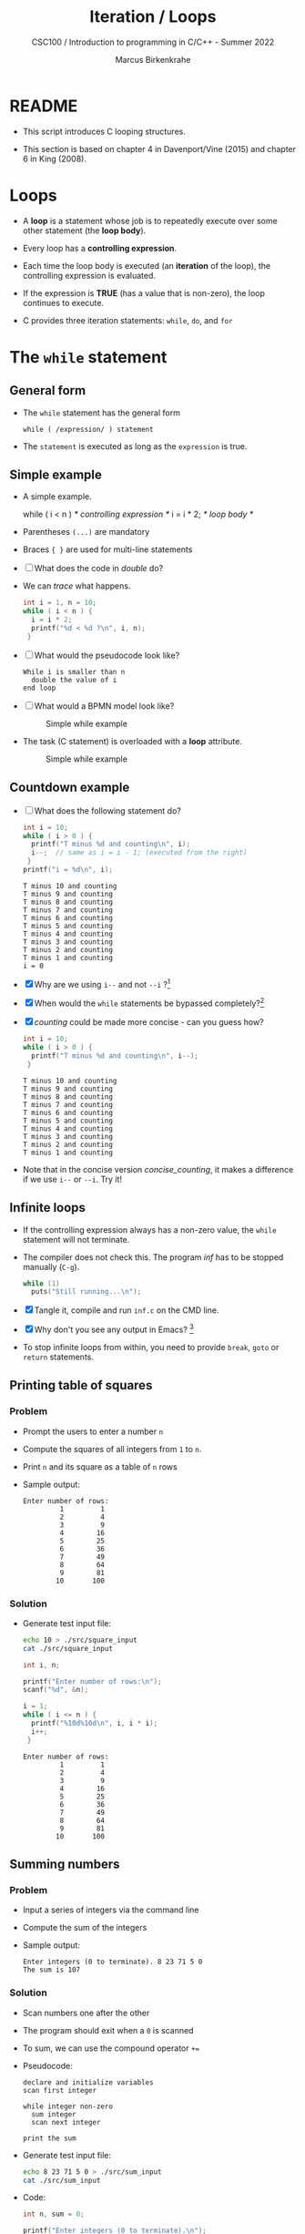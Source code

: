 #+TITLE:Iteration / Loops
#+AUTHOR:Marcus Birkenkrahe
#+SUBTITLE:CSC100 / Introduction to programming in C/C++ - Summer 2022
#+STARTUP: overview hideblocks indent
#+OPTIONS: toc:nil ^:nil num:nil
#+PROPERTY: header-args:C :main yes :includes <stdio.h> :exports both :results output :comments both
* README

- This script introduces C looping structures.

- This section is based on chapter 4 in Davenport/Vine (2015) and
  chapter 6 in King (2008).

* Loops

- A *loop* is a statement whose job is to repeatedly execute over
  some other statement (the *loop body*).

- Every loop has a *controlling expression*.

- Each time the loop body is executed (an *iteration* of the loop),
  the controlling expression is evaluated.

- If the expression is *TRUE* (has a value that is non-zero), the loop
  continues to execute.

- C provides three iteration statements: ~while~, ~do~, and ~for~

* The ~while~ statement
** General form

- The ~while~ statement has the general form

  ~while ( /expression/ ) statement~

- The ~statement~ is executed as long as the ~expression~ is true.

** Simple example

- A simple example.

  #+name: double
  #+begin_example C
    while ( i < n )   /* controlling expression */
      i = i * 2;      /* loop body */
  #+end_example

- Parentheses ~(...)~ are mandatory

- Braces ~{ }~ are used for multi-line statements

- [ ] What does the code in [[double]] do?

- We can [[trace]] what happens.

  #+name: trace
  #+begin_src C
    int i = 1, n = 10;
    while ( i < n ) {
      i = i * 2;
      printf("%d < %d ?\n", i, n);
     }
  #+end_src

- [ ] What would the pseudocode look like?

  #+begin_example
  While i is smaller than n
    double the value of i
  end loop
  #+end_example

- [ ] What would a BPMN model look like?

  #+attr_html: :width 500px
  #+caption: Simple while example
  [[./img/double.png]]

- The task (C statement) is overloaded with a *loop* attribute.

  #+attr_html: :width 500px
  #+caption: Simple while example
  [[./img/signavio.png]]

** Countdown example

- [ ] What does the following statement do?

  #+name: counting
  #+begin_src C
    int i = 10;
    while ( i > 0 ) {
      printf("T minus %d and counting\n", i);
      i--;  // same as i = i - 1; (executed from the right)
     }
    printf("i = %d\n", i);
  #+end_src

  #+RESULTS: counting
  #+begin_example
  T minus 10 and counting
  T minus 9 and counting
  T minus 8 and counting
  T minus 7 and counting
  T minus 6 and counting
  T minus 5 and counting
  T minus 4 and counting
  T minus 3 and counting
  T minus 2 and counting
  T minus 1 and counting
  i = 0
  #+end_example
 
- [X] Why are we using ~i--~ and not ~--i~ ?[fn:1]

- [X] When would the ~while~ statements be bypassed completely?[fn:2]

- [X] [[counting]] could be made more concise - can you guess how?

  #+name: concise_counting
  #+begin_src C
    int i = 10;
    while ( i > 0 ) {
      printf("T minus %d and counting\n", i--);
     }
  #+end_src

  #+RESULTS: concise_counting
  #+begin_example
  T minus 10 and counting
  T minus 9 and counting
  T minus 8 and counting
  T minus 7 and counting
  T minus 6 and counting
  T minus 5 and counting
  T minus 4 and counting
  T minus 3 and counting
  T minus 2 and counting
  T minus 1 and counting
  #+end_example

- Note that in the concise version [[concise_counting]], it makes a
  difference if we use ~i--~ or ~--i~. Try it!

** Infinite loops

- If the controlling expression always has a non-zero value, the
  ~while~ statement will not terminate.

- The compiler does not check this. The program [[inf]] has to be
  stopped manually (~C-g~).

  #+name: inf
  #+begin_src C :tangle ./src/inf.c
           while (1)
             puts("Still running...\n");
  #+end_src

- [X] Tangle it, compile and run ~inf.c~ on the CMD line.

- [X] Why don't you see any output in Emacs? [fn:3]

- To stop infinite loops from within, you need to provide ~break~,
  ~goto~ or ~return~ statements.

** Printing table of squares
*** Problem

- Prompt the users to enter a number ~n~

- Compute the squares of all integers from ~1~ to ~n~.

- Print ~n~ and its square as a table of ~n~ rows

- Sample output:

  #+name: square_output
  #+begin_example
Enter number of rows:
         1         1
         2         4
         3         9
         4        16
         5        25
         6        36
         7        49
         8        64
         9        81
        10       100
  #+end_example

*** Solution

- Generate test input file:

  #+name: square_input
  #+begin_src bash :results silent
    echo 10 > ./src/square_input
    cat ./src/square_input
  #+end_src

  #+name: square
  #+begin_src C :cmdline < ./src/square_input
    int i, n;

    printf("Enter number of rows:\n");
    scanf("%d", &n);

    i = 1;
    while ( i <= n ) {
      printf("%10d%10d\n", i, i * i);
      i++;
     }
  #+end_src

  #+RESULTS: square
  #+begin_example
  Enter number of rows:
           1         1
           2         4
           3         9
           4        16
           5        25
           6        36
           7        49
           8        64
           9        81
          10       100
  #+end_example

** Summing numbers
*** Problem

- Input a series of integers via the command line

- Compute the sum of the integers

- Sample output:

  #+begin_example
     Enter integers (0 to terminate). 8 23 71 5 0
     The sum is 107
  #+end_example

*** Solution

- Scan numbers one after the other

- The program should exit when a ~0~ is scanned

- To sum, we can use the compound operator ~+=~

- Pseudocode:

  #+begin_example
  declare and initialize variables
  scan first integer

  while integer non-zero
    sum integer
    scan next integer

  print the sum
  #+end_example

- Generate test input file:

  #+name: sum_input
  #+begin_src bash :results silent
    echo 8 23 71 5 0 > ./src/sum_input
    cat ./src/sum_input
  #+end_src

- Code:

  #+name: sum
  #+begin_src C :cmdline < ./src/sum_input :tangle src/sum.c
    int n, sum = 0;

    printf("Enter integers (0 to terminate).\n");
    scanf("%d", &n);    // need non-zero number to start
    while ( n != 0 ) {
      sum += n;         // sum = sum + n
      scanf("%d", &n);
     }

    printf("The sum is %d\n", sum);
  #+end_src

  #+RESULTS: sum
  : Enter integers (0 to terminate).
  : The sum is 107

 - There are two identical calls to ~scanf~, because we need a non-zero
   number to enter the ~while~ loop in the first place.

* The ~do~ statement
** General form

- The ~do~ statement has the general form

  ~do /statement/ while ( /expression/ ) ;~

- It's like a ~while~ statement whose controlling expression is
  tested /after/ each execution of the loop body.

** Countdown example

- [ ] Go to the practice workbook and rewrite [[counting]] using a
  ~do...while~ statement

- Here is the pseudocode:

  #+begin_example C
    do {
     print i
     decrement i by 1
     } while i is greater than 0
  #+end_example

- Solution:

  This is the concise version with the decrement operator inside
  the function call.

  #+name: counting3
  #+begin_src C
    int i = 10;

    do {
      printf("T minus %d and counting\n", i--);
     } while (i > 0);
  #+end_src

  #+RESULTS: counting3
  #+begin_example
  T minus 10 and counting
  T minus 9 and counting
  T minus 8 and counting
  T minus 7 and counting
  T minus 6 and counting
  T minus 5 and counting
  T minus 4 and counting
  T minus 3 and counting
  T minus 2 and counting
  T minus 1 and counting
  #+end_example

- The main difference to the ~while~ statement is that the loop body
  is executed at least once.

- Always use braces ~{...}~ around /all/ ~do~ statements, because
  otherwise it can be mistaken for a ~while~ statement.

** Summing numbers

- [ ] Go to the practice workbook and rewrite the summing numbers
  program [[sum]] using ~do...while~.

- Solution:

  #+name: sum1
  #+begin_src C :cmdline < data/sum_input :tangle src/sum.c
    int n=0, sum = 0;

    printf("Enter integers (0 to terminate).\n");

    do {
      sum += n;
      scanf("%d", &n);
     } while ( n != 0 );

    printf("The sum is %d\n", sum);
  #+end_src

  #+RESULTS: sum1
  : Enter integers (0 to terminate).
  : The sum is 107

* The ~for~ statement
** General form

- The ~for~ statement has the general form

  ~for ( /expr1 ; expr2 ; expr3/ ) /statement/ ) ;~

- Here, ~expr1~, ~expr2~ and ~expr3~ are expressions.

** Simple example: countdown

- You recognize the familiar countdown program - except that the
  ~for~ loop includes initialization, condition and counting down all
  in one go.

  #+name: for
  #+begin_src C
    int i;

    for ( i = 10; i > 0; i-- )
      printf("T minus %d and counting\n", i);

  #+end_src

  #+RESULTS: for
  #+begin_example
  T minus 10 and counting
  T minus 9 and counting
  T minus 8 and counting
  T minus 7 and counting
  T minus 6 and counting
  T minus 5 and counting
  T minus 4 and counting
  T minus 3 and counting
  T minus 2 and counting
  T minus 1 and counting
  #+end_example

- ~for~ loops can be replaced by ~while~ loops:

  #+begin_example C
  expr1;
  while (expr2) {
    statement
    expr3;
    }
  #+end_example

- Studying the equivalent ~while~ loop can yield important
  insights. For example

** ~for~ statement patterns

- ~for~ loops are best when counting up or down

  | PATTERN / IDIOM             | CODE                           |
  |-----------------------------+--------------------------------|
  | Counting up from ~0~ to ~n-1~   | ~for ( i = 0; i < n; i++ )~      |
  | Counting up from ~1~ to ~n~     | ~for ( i = 1; i <= n; i++ )~     |
  | Counting down from ~n-1~ to ~0~ | ~for ( i = n-1; i >= 0; i-- )~ |
  | Counting down from ~n~ to ~1~   | ~for ( i = n; i > 0; i-- )~      |

  - Counting up loops rely on ~<~ and ~<=~, while counting down loops
    rely on ~>~ and ~>=~ operators.

  - Note that the controlling expression does *not* use ~==~ but ~=~
    instead - we're not looking for Boolean/truth values but for
    beginning numerical values.

  - This is cool (but also dangerous): you can initialize the
    counting variable inside the first expression:

    #+name: init
    #+begin_src C
      //       int i;

      for ( int i = 10 ; i > 0 ; i--)
        printf("T minus %d and counting\n", i);
    #+end_src

    #+RESULTS: init
    #+begin_example
    T minus 10 and counting
    T minus 9 and counting
    T minus 8 and counting
    T minus 7 and counting
    T minus 6 and counting
    T minus 5 and counting
    T minus 4 and counting
    T minus 3 and counting
    T minus 2 and counting
    T minus 1 and counting
    #+end_example


** Omitting expressions

- Some ~for~ loops may not need all 3 expressions, though the
  separators ~;~ must all three be present

- If the *first* expression is omitted, no initialization is
  performed before the loop is executed:

  #+name: omit1
  #+begin_src C
    int i = 10;

    for ( ; i > 0 ; --i)
      printf("T minus %d and counting\n", i);
  #+end_src

  #+RESULTS: omit1
  #+begin_example
  T minus 10 and counting
  T minus 9 and counting
  T minus 8 and counting
  T minus 7 and counting
  T minus 6 and counting
  T minus 5 and counting
  T minus 4 and counting
  T minus 3 and counting
  T minus 2 and counting
  T minus 1 and counting
  #+end_example

- If the *third* expression is omitted, the loop body is responsible
  for ensuring that the value of the 2nd expression eventually
  becomes false so that the loop ends:

  #+name: omit2
  #+begin_src C
    int i;

    for ( i = 10 ; i > 0 ; )
      printf("T minus %d and counting\n", i--);
  #+end_src

  #+RESULTS: omit2
  #+begin_example
  T minus 10 and counting
  T minus 9 and counting
  T minus 8 and counting
  T minus 7 and counting
  T minus 6 and counting
  T minus 5 and counting
  T minus 4 and counting
  T minus 3 and counting
  T minus 2 and counting
  T minus 1 and counting
  #+end_example

- If the *first* and *third* expressions are omitted, the resulting
  loop is nothing but a ~while~ statement in disguise:

  #+name: omit3
  #+begin_src C
    int i = 10;

    for ( ; i > 0 ; )
      printf("T minus %d and counting\n", i--);
  #+end_src

  #+RESULTS: omit3
  #+begin_example
  T minus 10 and counting
  T minus 9 and counting
  T minus 8 and counting
  T minus 7 and counting
  T minus 6 and counting
  T minus 5 and counting
  T minus 4 and counting
  T minus 3 and counting
  T minus 2 and counting
  T minus 1 and counting
  #+end_example

- The ~while~ version is clearer and to be preferred:

  #+name: omit4
  #+begin_src C
    int i = 10;

    while ( i > 0 )
      printf("T minus %d and counting\n", i--);
  #+end_src

  #+RESULTS: omit4
  #+begin_example
  T minus 10 and counting
  T minus 9 and counting
  T minus 8 and counting
  T minus 7 and counting
  T minus 6 and counting
  T minus 5 and counting
  T minus 4 and counting
  T minus 3 and counting
  T minus 2 and counting
  T minus 1 and counting
  #+end_example

- If the *second* expression is missing, it defaults to a true value
  so that the ~for~ loop will cause an infinite loop:

  #+name: omit5
  #+begin_src C :results silent
    int i;

    //      for ( i=10 ; ; i-- )
    //         printf("T minus %d and counting\n", i);
  #+end_src

* Exiting from a loop
** Overview

- Loops can have exit points before (~while~, ~for~) or after (~do~) the
  loop body.

- You can exit a loop (or any other statement) in the middle,
  too using: ~break~, ~continue~, and ~goto~.

** The ~break~ statement

- Remember the use of ~break~ after a ~switch~ statement:

  #+begin_example C
    switch (...) {
      case 1:
        ...
        break;
      case 2:
      ...
    }
  #+end_example

- Likewise, ~break~ can be used to jump out of a ~while~, ~do~ or ~for~
  loop.

- Especially useful when breaking a loop as soon as a particular
  value is entered:

  #+begin_src bash :results silent
    echo 10 9 8 7 6 5 4 3 2 1 0 > break
  #+end_src

- [ ] Example: first we need to get the program to compile.
  - What's wrong with the code below?
  - What would happen without the ~break~ statement?

    #+begin_src C :cmdline < break
      int n;
      for (;;) {
        scanf("%d", &n);
        if (n == 0) break;
        printf("n is %d\n", n);
       }
    #+end_src

    #+RESULTS:
    #+begin_example
    n is 10
    n is 9
    n is 8
    n is 7
    n is 6
    n is 5
    n is 4
    n is 3
    n is 2
    n is 1
    #+end_example

    - *Important:* the ~break~ statement only breaks out of the *innermost*
      loop statement. If statements are nested, it can only escape one
      level of nesting.

    - Example: The ~break~ only gets you out of the ~switch~ but not the
      ~while~ statement.

      #+begin_example C
        while (...) {
          switch (...) {
           ...
           break;
           ...
           }
        }
      #+end_example

** The ~continue~ statement

- The ~continue~ statement does not exit from a loop. It brings you
  to a point just before the end of the loop body.

- With ~break~, control leaves the loop, with ~continue~, control
  remains inside the loop.

- ~continue~ is limited to loops, it does not work with ~switch~.

- Example: summing up numbers.

  The loop terminates when 10 non-zero numbers have been
  read. Whenever the number 0 is read, ~continue~ is executed, the
  rest of the loop body is skipped, but we're still inside the
  loop.

  #+begin_src bash :results silent
    echo 1 1 1 1 1 1 1 1 0 1 1 > continue
  #+end_src

  #+begin_src C :cmdline < continue
    int n=0, sum = 0;
    int i;

    while ( n < 10 ) {
      scanf("%d", &i);
      if ( i == 0 )
        continue;
      sum += i;
      n++;
      /* continue jumps to here */
     } printf("sum is %d\n", sum);
  #+end_src

  #+RESULTS:
  : sum is 10

- [ ] What would you have to do for this program if there was no
  ~continue~ available?[fn:4]

** The ~goto~ statement

- The ~goto~ statement can jump to /any/ statement in a function
  provided the function has a /label/.

- A /label/ is an identifier placed at the beginning of a statement:

  ~identifier : statement~

  A statement can have more than one label. The ~goto~ statement
  looks like this:

  ~goto identifier ;~

- Here is an example using ~goto~ to exit prematurely from a loop:

  #+begin_src C
    int d, n = 3;
    for (d = 2; d < n; d++ )
      printf("%d\n", d);
    if (n % d == 0 )
      goto done;
    done:
    if (d < n)
      printf("%d is divisible by %d\n", n, d);
     else
       printf("%d is prime\n", n, d);
  #+end_src

  #+RESULTS:
  : 2
  : 3 is prime

* References

- Davenport/Vine (2015) C Programming for the Absolute Beginner
  (3ed). Cengage Learning.
- Kernighan/Ritchie (1978). The C Programming Language
  (1st). Prentice Hall.
- King (2008). C Programming - A modern approach (2e). W A Norton.
- Orgmode.org (n.d.). 16 Working with Source Code [website]. [[https://orgmode.org/manual/Working-with-Source-Code.html][URL:
  orgmode.org]]

* Footnotes

[fn:4]Answer: change the ~if~ statement so that the summing is bypassed.
#+begin_example C
  if ( i != 0 ) {
     sum += i;
     n++;
     }
#+end_example

[fn:3]Because the program never reaches the end, it never gets to
~return 0;~

[fn:2]The loop body will not be entered if the expression tests out as
false, i.e. if ~i~ is zero or negative.

[fn:1] ~i--~ is evaluated from the left, while ~--i~ is evaluated from the
right. Both stand for ~i = i - 1~ , but ~i--~ assigns the current value of
~i~ and then subtracts ~1~, while ~--i~ subtracts ~1~ and then assigns the
result to ~i~. In this case, the result is the same because we don't
have any more statements that use ~i~ but if there were, it would make a
difference.

